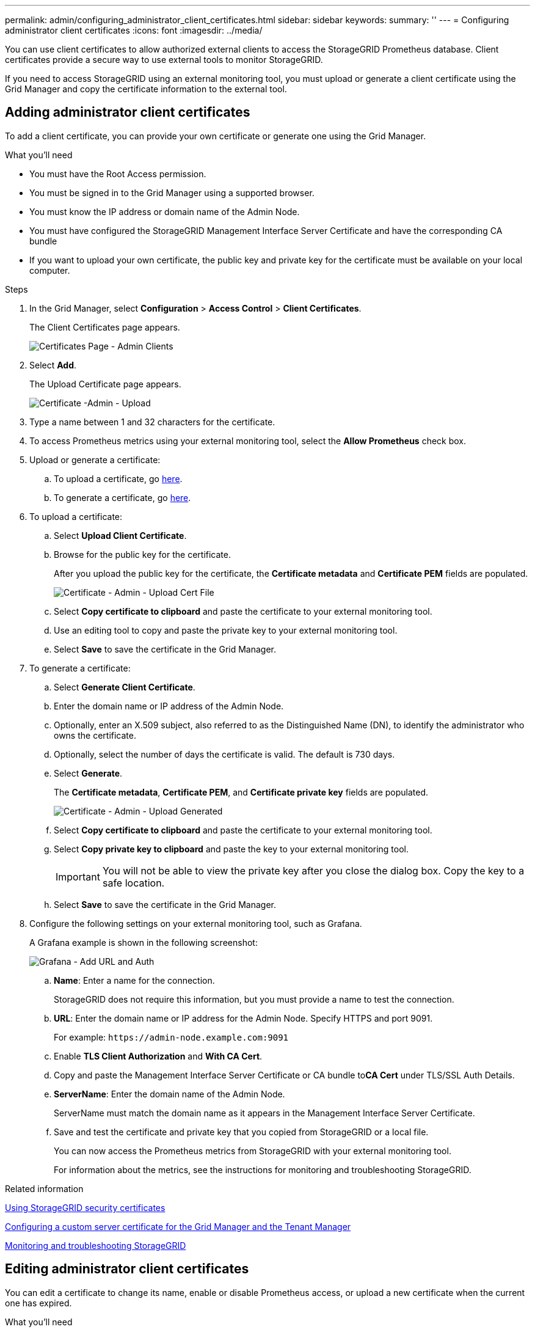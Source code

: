 ---
permalink: admin/configuring_administrator_client_certificates.html
sidebar: sidebar
keywords:
summary: ''
---
= Configuring administrator client certificates
:icons: font
:imagesdir: ../media/

[.lead]
You can use client certificates to allow authorized external clients to access the StorageGRID Prometheus database. Client certificates provide a secure way to use external tools to monitor StorageGRID.

If you need to access StorageGRID using an external monitoring tool, you must upload or generate a client certificate using the Grid Manager and copy the certificate information to the external tool.

== Adding administrator client certificates

To add a client certificate, you can provide your own certificate or generate one using the Grid Manager.

.What you'll need

* You must have the Root Access permission.
* You must be signed in to the Grid Manager using a supported browser.
* You must know the IP address or domain name of the Admin Node.
* You must have configured the StorageGRID Management Interface Server Certificate and have the corresponding CA bundle
* If you want to upload your own certificate, the public key and private key for the certificate must be available on your local computer.

.Steps

. In the Grid Manager, select *Configuration* > *Access Control* > *Client Certificates*.
+
The Client Certificates page appears.
+
image::../media/certificates_page_admin_client.png[Certificates Page - Admin Clients]

. Select *Add*.
+
The Upload Certificate page appears.
+
image::../media/certificate_admin_upload.png[Certificate -Admin - Upload]

. Type a name between 1 and 32 characters for the certificate.
. To access Prometheus metrics using your external monitoring tool, select the *Allow Prometheus* check box.
. Upload  or generate a certificate:
.. To upload a certificate, go <<upload_cert,here>>.
.. To generate a certificate, go <<generate_cert,here>>.

. [[upload_cert]]To upload a certificate:
 .. Select *Upload Client Certificate*.
 .. Browse for the public key for the certificate.
+
After you upload the public key for the certificate, the *Certificate metadata* and *Certificate PEM* fields are populated.
+
image::../media/certificate_admin_upload_cert_file.png[Certificate - Admin - Upload Cert File]

 .. Select *Copy certificate to clipboard* and paste the certificate to your external monitoring tool.
 .. Use an editing tool to copy and paste the private key to your external monitoring tool.
 .. Select *Save* to save the certificate in the Grid Manager.

. [[generate_cert]]To generate a certificate:
 .. Select *Generate Client Certificate*.
 .. Enter the domain name or IP address of the Admin Node.
 .. Optionally, enter an X.509 subject, also referred to as the Distinguished Name (DN), to identify the administrator who owns the certificate.
 .. Optionally, select the number of days the certificate is valid. The default is 730 days.
 .. Select *Generate*.
+
The *Certificate metadata*, *Certificate PEM*, and *Certificate private key* fields are populated.
+
image::../media/certificate_admin_upload_generated.png[Certificate - Admin - Upload Generated]

 .. Select *Copy certificate to clipboard* and paste the certificate to your external monitoring tool.
 .. Select *Copy private key to clipboard* and paste the key to your external monitoring tool.
+
IMPORTANT: You will not be able to view the private key after you close the dialog box. Copy the key to a safe location.

 .. Select *Save* to save the certificate in the Grid Manager.
. Configure the following settings on your external monitoring tool, such as Grafana.
+
A Grafana example is shown in the following screenshot:
+
image::../media/grafana_add_url_and_auth.png[Grafana - Add URL and Auth]

 .. *Name*: Enter a name for the connection.
+
StorageGRID does not require this information, but you must provide a name to test the connection.

 .. *URL*: Enter the domain name or IP address for the Admin Node. Specify HTTPS and port 9091.
+
For example: `+https://admin-node.example.com:9091+`

 .. Enable *TLS Client Authorization* and *With CA Cert*.
 .. Copy and paste the Management Interface Server Certificate or CA bundle to**CA Cert** under TLS/SSL Auth Details.
 .. *ServerName*: Enter the domain name of the Admin Node.
+
ServerName must match the domain name as it appears in the Management Interface Server Certificate.

 .. Save and test the certificate and private key that you copied from StorageGRID or a local file.
+
You can now access the Prometheus metrics from StorageGRID with your external monitoring tool.
+
For information about the metrics, see the instructions for monitoring and troubleshooting StorageGRID.

.Related information

xref:using_storagegrid_security_certificates.adoc[Using StorageGRID security certificates]

xref:configuring_custom_server_certificate_for_grid_manager_tenant_manager.adoc[Configuring a custom server certificate for the Grid Manager and the Tenant Manager]

http://docs.netapp.com/sgws-115/topic/com.netapp.doc.sg-troubleshooting/home.html[Monitoring and troubleshooting StorageGRID]

== Editing administrator client certificates

You can edit a certificate to change its name, enable or disable Prometheus access, or upload a new certificate when the current one has expired.

.What you'll need

* You must have the Root Access permission.
* You must be signed in to the Grid Manager using a supported browser.
* You must know the IP address or domain name of the Admin Node.
* If you want to upload a new certificate and private key, they must be available on your local computer.

.Steps

. Select *Configuration* > *Access Control* > *Client Certificates*.
+
The Client Certificates page appears. The existing certificates are listed.
+
Certificate expiration dates are listed in the table. If a certificate will expire soon or is already expired, a message appears in the table and an alert is triggered.
+
image::../media/certificate_admin_list.png[Certificate - Admin - List]

. Select the radio button to the left of the certificate you want to edit.
. Select *Edit*.
+
The Edit Certificate dialog box appears.
+
image::../media/certificate_admin_edit.png[Certificate - Admin - Edit]

. Make the desired changes to the certificate.
. Select *Save* to save the certificate in the Grid Manager.
. If you uploaded a new certificate:
 .. Select *Copy certificate to clipboard* to paste the certificate to your external monitoring tool.
 .. Use an editing tool to copy and paste the new private key to your external monitoring tool.
 .. Save and test the certificate and private key in your external monitoring tool.
. If you generated a new certificate:
 .. Select *Copy certificate to clipboard* to paste the certificate to your external monitoring tool.
 .. Select *Copy private key to clipboard* to paste the certificate to your external monitoring tool.
+
IMPORTANT: You will not be able to view or copy the private key after you close the dialog box. Copy the key to a safe location.

 .. Save and test the certificate and private key in your external monitoring tool.

== Removing administrator client certificates


If you no longer need a certificate, you can remove it.

.What you'll need

* You must have the Root Access permission.
* You must be signed in to the Grid Manager using a supported browser.

.Steps

. Select *Configuration* > *Access Control* > *Client Certificates*.
+
The Client Certificates page appears. The existing certificates are listed.
+
image::../media/certificate_admin_list.png[Certificate - Admin - List]

. Select the radio button to the left of the certificate you want to remove.
. Select *Remove*.
+
A confirmation dialog box appears.
+
image::../media/certificate_confirm_delete.png[Certificate - Confirm Delete]

. Select *OK*.
+
The certificate is removed.
